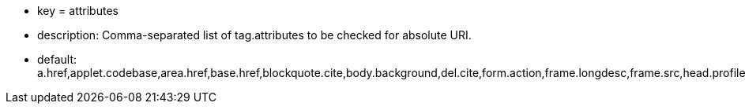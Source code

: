 * key = attributes
* description: Comma-separated list of tag.attributes to be checked for absolute URI.
* default: a.href,applet.codebase,area.href,base.href,blockquote.cite,body.background,del.cite,form.action,frame.longdesc,frame.src,head.profile,iframe.longdesc,iframe.src,img.longdesc,img.src,img.usemap,input.src,input.usemap,ins.cite,link.href,object.classid,object.codebase,object.data,object.usemap,q.cite,script.src,audio.src,button.formaction,command.icon,embed.src,html.manifest,input.formaction,source.src,video.poster,video.src
